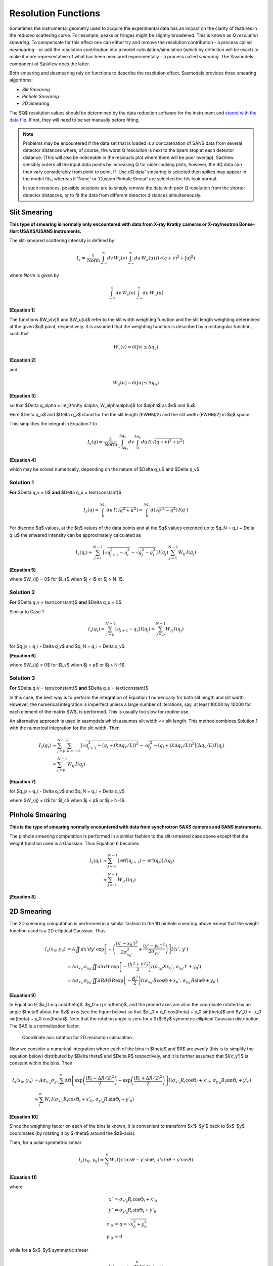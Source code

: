 .. resolution.rst

.. This is a port of the original SasView html help file sm_help to ReSTructured
.. text by S King, ISIS, during SasView CodeCamp-III in Feb 2015.


.. ZZZZZZZZZZZZZZZZZZZZZZZZZZZZZZZZZZZZZZZZZZZZZZZZZZZZZZZZZZZZZZZZZZZZZZZZZZZZZ

Resolution Functions
====================

Sometimes the instrumental geometry used to acquire the experimental data has
an impact on the clarity of features in the reduced scattering curve. For
example, peaks or fringes might be slightly broadened. This is known as
*Q resolution smearing*. To compensate for this effect one can either try and
remove the resolution contribution - a process called *desmearing* - or add the
resolution contribution into a model calculation/simulation (which by definition
will be exact) to make it more representative of what has been measured
experimentally - a process called *smearing*. The Sasmodels component of SasView
does the latter.

Both smearing and desmearing rely on functions to describe the resolution
effect. Sasmodels provides three smearing algorithms:

*  *Slit Smearing*
*  *Pinhole Smearing*
*  *2D Smearing*

The $Q$ resolution values should be determined by the data reduction software
for the instrument and `stored with the data file <https://www.sasview.org/faq/#what-format-should-my-data-be-in>`_.
If not, they will need to be set manually before fitting.

.. note::
    Problems may be encountered if the data set that is loaded is a
    concatenation of SANS data from several detector distances where, of
    course, the worst Q resolution is next to the beam stop at each detector
    distance. (This will also be noticeable in the residuals plot where
    there will be poor overlap). SasView sensibly orders all the input
    data points by increasing Q for nicer-looking plots, however, the dQ
    data can then vary considerably from point to point. If 'Use dQ data'
    smearing is selected then spikes may appear in the model fits, whereas
    if 'None' or 'Custom Pinhole Smear' are selected the fits look normal.

    In such instances, possible solutions are to simply remove the data
    with poor Q resolution from the shorter detector distances, or to fit
    the data from different detector distances simultaneously.


.. ZZZZZZZZZZZZZZZZZZZZZZZZZZZZZZZZZZZZZZZZZZZZZZZZZZZZZZZZZZZZZZZZZZZZZZZZZZZZZ

Slit Smearing
-------------

**This type of smearing is normally only encountered with data from X-ray Kratky**
**cameras or X-ray/neutron Bonse-Hart USAXS/USANS instruments.**

The slit-smeared scattering intensity is defined by

.. math::
    I_s = \frac{1}{\text{Norm}}
          \int_{-\infty}^{\infty} dv\, W_v(v)
          \int_{-\infty}^{\infty} du\, W_u(u)\,
          I\left(\sqrt{(q+v)^2 + |u|^2}\right)

where *Norm* is given by

.. math:: \int_{-\infty}^{\infty} dv\, W_v(v) \int_{-\infty}^{\infty} du\, W_u(u)

**[Equation 1]**

The functions $W_v(v)$ and $W_u(u)$ refer to the slit width weighting
function and the slit length weighting determined at the given $q$ point,
respectively. It is assumed that the weighting function is described by a
rectangular function, such that

.. math:: W_v(v) = \delta(|v| \leq \Delta q_v)

**[Equation 2]**

and

.. math:: W_u(u) = \delta(|u| \leq \Delta q_u)

**[Equation 3]**

so that $\Delta q_\alpha = \int_0^\infty d\alpha\, W_\alpha(\alpha)$
for $\alpha$ as $v$ and $u$.

Here $\Delta q_u$ and $\Delta q_v$ stand for the the slit length (FWHM/2)
and the slit width (FWHM/2) in $q$ space.

This simplifies the integral in Equation 1 to

.. math::

    I_s(q) = \frac{2}{\text{Norm}}
             \int_{-\Delta q_v}^{\Delta q_v} dv
             \int_{0}^{\Delta q_u}
             du\, I\left(\sqrt{(q+v)^2 + u^2}\right)

**[Equation 4]**

which may be solved numerically, depending on the nature of
$\Delta q_u$ and $\Delta q_v$.

Solution 1
^^^^^^^^^^

**For** $\Delta q_v = 0$ **and** $\Delta q_u = \text{constant}$

.. math::

    I_s(q) \approx \int_0^{\Delta q_u} du\, I\left(\sqrt{q^2+u^2}\right)
           = \int_0^{\Delta q_u} d\left(\sqrt{q'^2-q^2}\right)\, I(q')

For discrete $q$ values, at the $q$ values of the data points and at the $q$
values extended up to $q_N = q_i + \Delta q_u$ the smeared
intensity can be approximately calculated as

.. math::

    I_s(q_i)
    \approx \sum_{j=i}^{N-1} \left[\sqrt{q_{j+1}^2 - q_i^2} - \sqrt{q_j^2 - q_i^2}\right]\, I(q_j)
            \sum_{j=1}^{N-1} W_{ij}\, I(q_j)

**[Equation 5]**

where $W_{ij} = 0$ for $I_s$ when $j < i$ or $j > N-1$.

Solution 2
^^^^^^^^^^

**For** $\Delta q_v = \text{constant}$ **and** $\Delta q_u = 0$

Similar to Case 1

.. math::

    I_s(q_i)
    \approx \sum_{j=p}^{N-1} [q_{j+1} - q_i]\, I(q_j)
    \approx \sum_{j=p}^{N-1} W_{ij}\, I(q_j)

for $q_p = q_i - \Delta q_v$ and $q_N = q_i + \Delta q_v$

**[Equation 6]**

where $W_{ij} = 0$ for $I_s$ when $j < p$ or $j > N-1$.

Solution 3
^^^^^^^^^^

**For** $\Delta q_v = \text{constant}$ **and** $\Delta q_u = \text{constant}$

In this case, the best way is to perform the integration of Equation 1
numerically for both slit length and slit width. However, the numerical
integration is imperfect unless a large number of iterations, say, at
least 10000 by 10000 for each element of the matrix $W$, is performed.
This is usually too slow for routine use.

An alternative approach is used in sasmodels which assumes
slit width << slit length. This method combines Solution 1 with the
numerical integration for the slit width. Then

.. math::

    I_s(q_i)
    &\approx \sum_{j=p}^{N-1} \sum_{k=-L}^L
            \left[\sqrt{q_{j+1}^2 - (q_i + (k\Delta q_v/L))^2}
                  - \sqrt{q_j^2 - (q_i + (k\Delta q_v/L))^2}\right]
            (\Delta q_v/L)\, I(q_j) \\
    &\approx \sum_{j=p}^{N-1} W_{ij}\,I(q_j)

**[Equation 7]**

for $q_p = q_i - \Delta q_v$ and $q_N = q_i + \Delta q_v$

where $W_{ij} = 0$ for $I_s$ when $j < p$ or $j > N-1$.

.. ZZZZZZZZZZZZZZZZZZZZZZZZZZZZZZZZZZZZZZZZZZZZZZZZZZZZZZZZZZZZZZZZZZZZZZZZZZZZZ

Pinhole Smearing
----------------

**This is the type of smearing normally encountered with data from synchrotron**
**SAXS cameras and SANS instruments.**

The pinhole smearing computation is performed in a similar fashion to the
slit-smeared case above except that the weight function used is a Gaussian. Thus
Equation 6 becomes

.. math::

    I_s(q_i)
    &\approx \sum_{j=0}^{N-1}[\operatorname{erf}(q_{j+1})
                - \operatorname{erf}(q_j)]\, I(q_j) \\
    &\approx \sum_{j=0}^{N-1} W_{ij}\, I(q_j)

**[Equation 8]**

.. ZZZZZZZZZZZZZZZZZZZZZZZZZZZZZZZZZZZZZZZZZZZZZZZZZZZZZZZZZZZZZZZZZZZZZZZZZZZZZ

2D Smearing
-----------

The 2D smearing computation is performed in a similar fashion to the 1D pinhole
smearing above except that the weight function used is a 2D elliptical Gaussian.
Thus

.. math::

  I_s(x_0,\, y_0)
  &= A\iint dx'dy'\,
     \exp \left[ -\left(\frac{(x'-x_0')^2}{2\sigma_{x_0'}^2}
                      + \frac{(y'-y_0')^2}{2\sigma_{y_0'}}\right)\right] I(x',\, y') \\
  &= A\sigma_{x_0'}\sigma_{y_0'}\iint dX dY\,
     \exp\left[-\frac{(X^2+Y^2)}{2}\right] I(\sigma_{x_0'}X x_0',\, \sigma_{y_0'} Y + y_0') \\
  &= A\sigma_{x_0'}\sigma_{y_0'}\iint dR d\Theta\,
     R\exp\left(-\frac{R^2}{2}\right) I(\sigma_{x_0'}R\cos\Theta + x_0',\, \sigma_{y_0'}R\sin\Theta+y_0')

**[Equation 9]**

In Equation 9, $x_0 = q \cos(\theta)$, $y_0 = q \sin(\theta)$, and
the primed axes are all in the coordinate rotated by an angle $\theta$ about
the $z$\ -axis (see the figure below) so that
$x'_0 = x_0 \cos(\theta) + y_0 \sin(\theta)$ and
$y'_0 = -x_0 \sin(\theta) + y_0 \cos(\theta)$.
Note that the rotation angle is zero for a $x$-$y$ symmetric
elliptical Gaussian distribution. The $A$ is a normalization factor.

.. figure:: resolution_2d_rotation.png

    Coordinate axis rotation for 2D resolution calculation.

Now we consider a numerical integration where each of the bins in $\theta$
and $R$ are *evenly* (this is to simplify the equation below) distributed
by $\Delta \theta$ and $\Delta R$ respectively, and it is further assumed
that $I(x',y')$ is constant within the bins. Then

.. math::

   I_s(x_0,\, y_0)
    &\approx A \sigma_{x'_0}\sigma_{y'_0}\sum_i^n
        \Delta\Theta\left[\exp\left(\frac{(R_i-\Delta R/2)^2}{2}\right)
                    - \exp\left(\frac{(R_i + \Delta R/2)^2}{2}\right)\right]
                    I(\sigma_{x'_0} R_i\cos\Theta_i+x'_0,\, \sigma_{y'_0}R_i\sin\Theta_i + y'_0) \\
    &\approx \sum_i^n W_i\, I(\sigma_{x'_0} R_i \cos\Theta_i + x'_0,\, \sigma_{y'_0}R_i\sin\Theta_i + y'_0)

**[Equation 10]**

Since the weighting factor on each of the bins is known, it is convenient to
transform $x'$-$y'$ back to $x$-$y$ coordinates (by rotating it
by $-\theta$ around the $z$\ -axis).

Then, for a polar symmetric smear

.. math::

    I_s(x_0,\, y_0) \approx \sum_i^n W_i\,
        I(x'\cos\theta - y'\sin\theta,\, x'sin\theta + y'\cos\theta)

**[Equation 11]**

where

.. math::

    x' &= \sigma_{x'_0} R_i \cos\Theta_i + x'_0 \\
    y' &= \sigma_{y'_0} R_i \sin\Theta_i + y'_0 \\
    x'_0 &= q = \sqrt{x_0^2 + y_0^2} \\
    y'_0 &= 0

while for a $x$-$y$ symmetric smear

.. math::

    I_s(x_0,\, y_0) \approx \sum_i^n W_i\, I(x',\, y')

**[Equation 12]**

where

.. math::

    x' &= \sigma_{x'_0} R_i \cos\Theta_i + x'_0 \\
    y' &= \sigma_{y'_0} R_i \sin\Theta_i + y'_0 \\
    x'_0 &= x_0 = q_x \\
    y'_0 &= y_0 = q_y


The current version of sasmodels uses Equation 11 for 2D smearing, assuming
that all the Gaussian weighting functions are aligned in the polar coordinate.

.. ZZZZZZZZZZZZZZZZZZZZZZZZZZZZZZZZZZZZZZZZZZZZZZZZZZZZZZZZZZZZZZZZZZZZZZZZZZZZZ

Weighting & Normalization
-------------------------

In all the cases above, the weighting matrix $W$ is calculated on the first
call to a smearing function, and includes ~60 $q$ values (finely and evenly
binned) below (>0) and above the $q$ range of data in order to smear all
data points for a given model and slit/pinhole size. The *Norm* factor is
found numerically with the weighting matrix and applied on the computation
of $I_s$.

.. ZZZZZZZZZZZZZZZZZZZZZZZZZZZZZZZZZZZZZZZZZZZZZZZZZZZZZZZZZZZZZZZZZZZZZZZZZZZZZ

*Document History*

| 2015-05-01 Steve King
| 2017-05-08 Paul Kienzle
| 2021-10-29 Steve King
